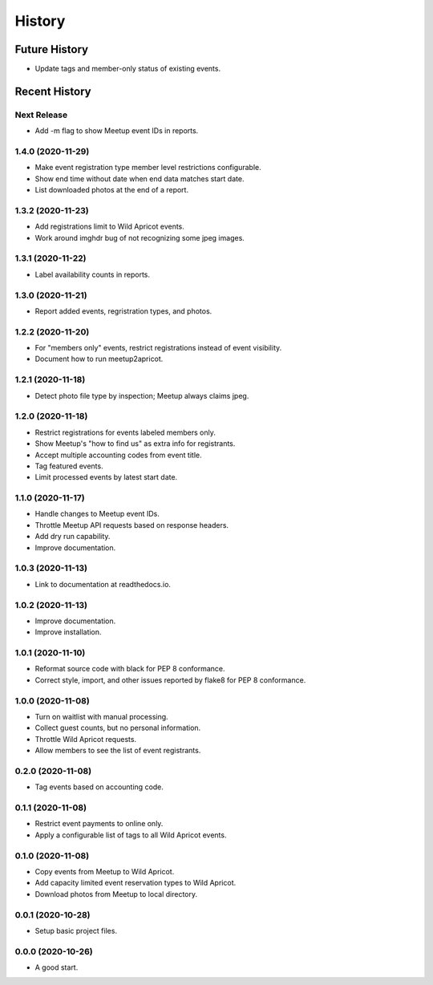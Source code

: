 =======
History
=======

~~~~~~~~~~~~~~
Future History
~~~~~~~~~~~~~~

* Update tags and member-only status of existing events.

~~~~~~~~~~~~~~
Recent History
~~~~~~~~~~~~~~

Next Release
------------------

* Add -m flag to show Meetup event IDs in reports.

1.4.0 (2020-11-29)
------------------

* Make event registration type member level restrictions configurable.
* Show end time without date when end data matches start date.
* List downloaded photos at the end of a report.

1.3.2 (2020-11-23)
------------------

* Add registrations limit to Wild Apricot events.
* Work around imghdr bug of not recognizing some jpeg images.

1.3.1 (2020-11-22)
------------------

* Label availability counts in reports.

1.3.0 (2020-11-21)
------------------

* Report added events, regristration types, and photos.

1.2.2 (2020-11-20)
------------------

* For "members only" events, restrict registrations instead of event visibility.
* Document how to run meetup2apricot.

1.2.1 (2020-11-18)
------------------

* Detect photo file type by inspection; Meetup always claims jpeg.

1.2.0 (2020-11-18)
------------------

* Restrict registrations for events labeled members only.
* Show Meetup's "how to find us" as extra info for registrants.
* Accept multiple accounting codes from event title.
* Tag featured events.
* Limit processed events by latest start date.

1.1.0 (2020-11-17)
------------------

* Handle changes to Meetup event IDs.
* Throttle Meetup API requests based on response headers.
* Add dry run capability.
* Improve documentation.

1.0.3 (2020-11-13)
------------------

* Link to documentation at readthedocs.io.

1.0.2 (2020-11-13)
------------------

* Improve documentation.
* Improve installation.

1.0.1 (2020-11-10)
------------------

* Reformat source code with black for PEP 8 conformance.
* Correct style, import, and other issues reported by flake8 for PEP 8 conformance.

1.0.0 (2020-11-08)
------------------

* Turn on waitlist with manual processing.
* Collect guest counts, but no personal information.
* Throttle Wild Apricot requests.
* Allow members to see the list of event registrants.

0.2.0 (2020-11-08)
------------------

* Tag events based on accounting code.

0.1.1 (2020-11-08)
------------------

* Restrict event payments to online only.
* Apply a configurable list of tags to all Wild Apricot events.

0.1.0 (2020-11-08)
------------------

* Copy events from Meetup to Wild Apricot.
* Add capacity limited event reservation types to Wild Apricot.
* Download photos from Meetup to local directory.

0.0.1 (2020-10-28)
------------------

* Setup basic project files.

0.0.0 (2020-10-26)
------------------

* A good start.
